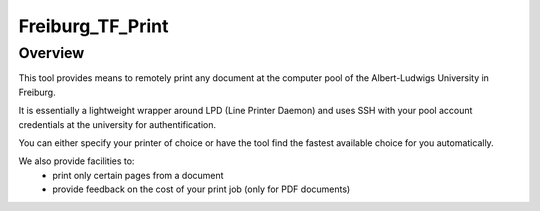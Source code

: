==================
Freiburg_TF_Print
==================


Overview
========

This tool provides means to remotely print any document at the computer pool of 
the Albert-Ludwigs University in Freiburg. 

It is essentially a lightweight wrapper around LPD (Line Printer Daemon) 
and uses SSH with your pool account credentials at the university for 
authentification. 

You can either specify your printer of choice or have the 
tool find the fastest available choice for you automatically.

We also provide facilities to: 
    * print only certain pages from a document 
    * provide feedback on the cost of your print job (only for PDF documents)
